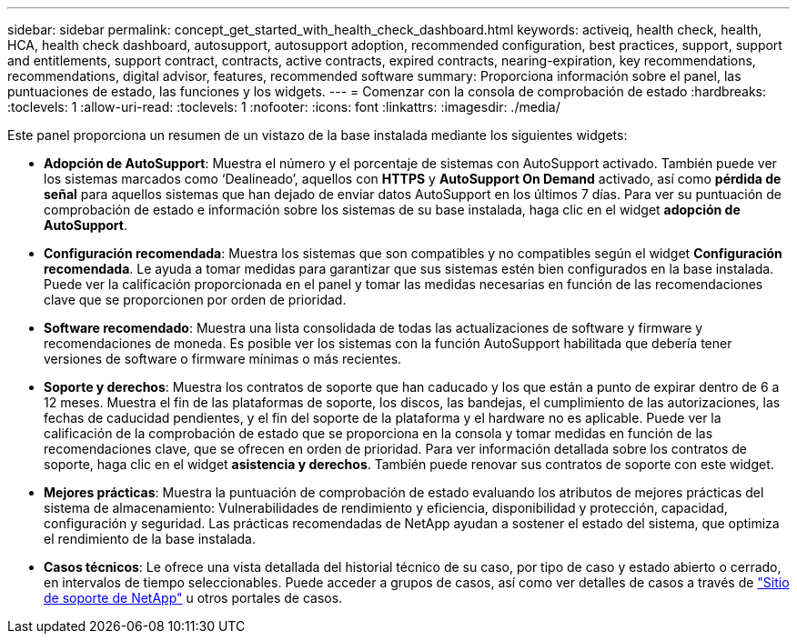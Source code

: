 ---
sidebar: sidebar 
permalink: concept_get_started_with_health_check_dashboard.html 
keywords: activeiq, health check, health, HCA, health check dashboard, autosupport, autosupport adoption, recommended configuration, best practices, support, support and entitlements, support contract, contracts, active contracts, expired contracts, nearing-expiration, key recommendations, recommendations,  digital advisor, features, recommended software 
summary: Proporciona información sobre el panel, las puntuaciones de estado, las funciones y los widgets. 
---
= Comenzar con la consola de comprobación de estado
:hardbreaks:
:toclevels: 1
:allow-uri-read: 
:toclevels: 1
:nofooter: 
:icons: font
:linkattrs: 
:imagesdir: ./media/


[role="lead"]
Este panel proporciona un resumen de un vistazo de la base instalada mediante los siguientes widgets:

* *Adopción de AutoSupport*: Muestra el número y el porcentaje de sistemas con AutoSupport activado. También puede ver los sistemas marcados como ‘Dealineado’, aquellos con *HTTPS* y *AutoSupport On Demand* activado, así como *pérdida de señal* para aquellos sistemas que han dejado de enviar datos AutoSupport en los últimos 7 días. Para ver su puntuación de comprobación de estado e información sobre los sistemas de su base instalada, haga clic en el widget *adopción de AutoSupport*.
* *Configuración recomendada*: Muestra los sistemas que son compatibles y no compatibles según el widget *Configuración recomendada*. Le ayuda a tomar medidas para garantizar que sus sistemas estén bien configurados en la base instalada. Puede ver la calificación proporcionada en el panel y tomar las medidas necesarias en función de las recomendaciones clave que se proporcionen por orden de prioridad.
* *Software recomendado*: Muestra una lista consolidada de todas las actualizaciones de software y firmware y recomendaciones de moneda. Es posible ver los sistemas con la función AutoSupport habilitada que debería tener versiones de software o firmware mínimas o más recientes.
* *Soporte y derechos*: Muestra los contratos de soporte que han caducado y los que están a punto de expirar dentro de 6 a 12 meses. Muestra el fin de las plataformas de soporte, los discos, las bandejas, el cumplimiento de las autorizaciones, las fechas de caducidad pendientes, y el fin del soporte de la plataforma y el hardware no es aplicable. Puede ver la calificación de la comprobación de estado que se proporciona en la consola y tomar medidas en función de las recomendaciones clave, que se ofrecen en orden de prioridad. Para ver información detallada sobre los contratos de soporte, haga clic en el widget *asistencia y derechos*. También puede renovar sus contratos de soporte con este widget.
* *Mejores prácticas*: Muestra la puntuación de comprobación de estado evaluando los atributos de mejores prácticas del sistema de almacenamiento: Vulnerabilidades de rendimiento y eficiencia, disponibilidad y protección, capacidad, configuración y seguridad. Las prácticas recomendadas de NetApp ayudan a sostener el estado del sistema, que optimiza el rendimiento de la base instalada.
* *Casos técnicos*: Le ofrece una vista detallada del historial técnico de su caso, por tipo de caso y estado abierto o cerrado, en intervalos de tiempo seleccionables.  Puede acceder a grupos de casos, así como ver detalles de casos a través de link:https://mysupport.netapp.com//["Sitio de soporte de NetApp"^] u otros portales de casos.

